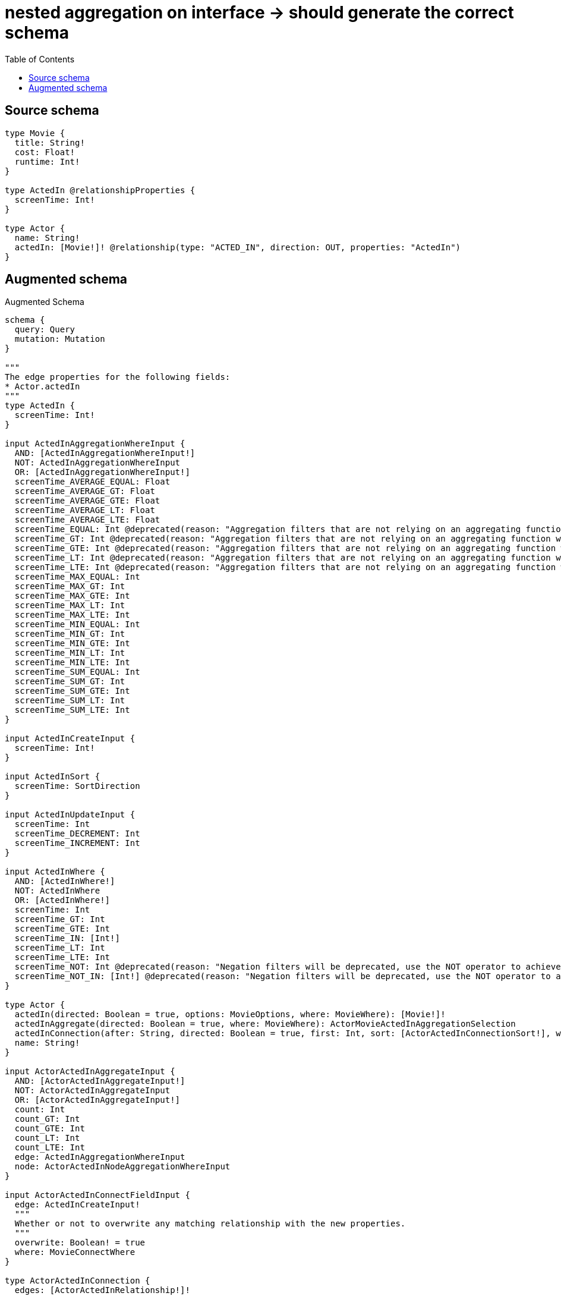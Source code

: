 :toc:

= nested aggregation on interface -> should generate the correct schema

== Source schema

[source,graphql,schema=true]
----
type Movie {
  title: String!
  cost: Float!
  runtime: Int!
}

type ActedIn @relationshipProperties {
  screenTime: Int!
}

type Actor {
  name: String!
  actedIn: [Movie!]! @relationship(type: "ACTED_IN", direction: OUT, properties: "ActedIn")
}
----

== Augmented schema

.Augmented Schema
[source,graphql]
----
schema {
  query: Query
  mutation: Mutation
}

"""
The edge properties for the following fields:
* Actor.actedIn
"""
type ActedIn {
  screenTime: Int!
}

input ActedInAggregationWhereInput {
  AND: [ActedInAggregationWhereInput!]
  NOT: ActedInAggregationWhereInput
  OR: [ActedInAggregationWhereInput!]
  screenTime_AVERAGE_EQUAL: Float
  screenTime_AVERAGE_GT: Float
  screenTime_AVERAGE_GTE: Float
  screenTime_AVERAGE_LT: Float
  screenTime_AVERAGE_LTE: Float
  screenTime_EQUAL: Int @deprecated(reason: "Aggregation filters that are not relying on an aggregating function will be deprecated.")
  screenTime_GT: Int @deprecated(reason: "Aggregation filters that are not relying on an aggregating function will be deprecated.")
  screenTime_GTE: Int @deprecated(reason: "Aggregation filters that are not relying on an aggregating function will be deprecated.")
  screenTime_LT: Int @deprecated(reason: "Aggregation filters that are not relying on an aggregating function will be deprecated.")
  screenTime_LTE: Int @deprecated(reason: "Aggregation filters that are not relying on an aggregating function will be deprecated.")
  screenTime_MAX_EQUAL: Int
  screenTime_MAX_GT: Int
  screenTime_MAX_GTE: Int
  screenTime_MAX_LT: Int
  screenTime_MAX_LTE: Int
  screenTime_MIN_EQUAL: Int
  screenTime_MIN_GT: Int
  screenTime_MIN_GTE: Int
  screenTime_MIN_LT: Int
  screenTime_MIN_LTE: Int
  screenTime_SUM_EQUAL: Int
  screenTime_SUM_GT: Int
  screenTime_SUM_GTE: Int
  screenTime_SUM_LT: Int
  screenTime_SUM_LTE: Int
}

input ActedInCreateInput {
  screenTime: Int!
}

input ActedInSort {
  screenTime: SortDirection
}

input ActedInUpdateInput {
  screenTime: Int
  screenTime_DECREMENT: Int
  screenTime_INCREMENT: Int
}

input ActedInWhere {
  AND: [ActedInWhere!]
  NOT: ActedInWhere
  OR: [ActedInWhere!]
  screenTime: Int
  screenTime_GT: Int
  screenTime_GTE: Int
  screenTime_IN: [Int!]
  screenTime_LT: Int
  screenTime_LTE: Int
  screenTime_NOT: Int @deprecated(reason: "Negation filters will be deprecated, use the NOT operator to achieve the same behavior")
  screenTime_NOT_IN: [Int!] @deprecated(reason: "Negation filters will be deprecated, use the NOT operator to achieve the same behavior")
}

type Actor {
  actedIn(directed: Boolean = true, options: MovieOptions, where: MovieWhere): [Movie!]!
  actedInAggregate(directed: Boolean = true, where: MovieWhere): ActorMovieActedInAggregationSelection
  actedInConnection(after: String, directed: Boolean = true, first: Int, sort: [ActorActedInConnectionSort!], where: ActorActedInConnectionWhere): ActorActedInConnection!
  name: String!
}

input ActorActedInAggregateInput {
  AND: [ActorActedInAggregateInput!]
  NOT: ActorActedInAggregateInput
  OR: [ActorActedInAggregateInput!]
  count: Int
  count_GT: Int
  count_GTE: Int
  count_LT: Int
  count_LTE: Int
  edge: ActedInAggregationWhereInput
  node: ActorActedInNodeAggregationWhereInput
}

input ActorActedInConnectFieldInput {
  edge: ActedInCreateInput!
  """
  Whether or not to overwrite any matching relationship with the new properties.
  """
  overwrite: Boolean! = true
  where: MovieConnectWhere
}

type ActorActedInConnection {
  edges: [ActorActedInRelationship!]!
  pageInfo: PageInfo!
  totalCount: Int!
}

input ActorActedInConnectionSort {
  edge: ActedInSort
  node: MovieSort
}

input ActorActedInConnectionWhere {
  AND: [ActorActedInConnectionWhere!]
  NOT: ActorActedInConnectionWhere
  OR: [ActorActedInConnectionWhere!]
  edge: ActedInWhere
  edge_NOT: ActedInWhere @deprecated(reason: "Negation filters will be deprecated, use the NOT operator to achieve the same behavior")
  node: MovieWhere
  node_NOT: MovieWhere @deprecated(reason: "Negation filters will be deprecated, use the NOT operator to achieve the same behavior")
}

input ActorActedInCreateFieldInput {
  edge: ActedInCreateInput!
  node: MovieCreateInput!
}

input ActorActedInDeleteFieldInput {
  where: ActorActedInConnectionWhere
}

input ActorActedInDisconnectFieldInput {
  where: ActorActedInConnectionWhere
}

input ActorActedInFieldInput {
  connect: [ActorActedInConnectFieldInput!]
  create: [ActorActedInCreateFieldInput!]
}

input ActorActedInNodeAggregationWhereInput {
  AND: [ActorActedInNodeAggregationWhereInput!]
  NOT: ActorActedInNodeAggregationWhereInput
  OR: [ActorActedInNodeAggregationWhereInput!]
  cost_AVERAGE_EQUAL: Float
  cost_AVERAGE_GT: Float
  cost_AVERAGE_GTE: Float
  cost_AVERAGE_LT: Float
  cost_AVERAGE_LTE: Float
  cost_EQUAL: Float @deprecated(reason: "Aggregation filters that are not relying on an aggregating function will be deprecated.")
  cost_GT: Float @deprecated(reason: "Aggregation filters that are not relying on an aggregating function will be deprecated.")
  cost_GTE: Float @deprecated(reason: "Aggregation filters that are not relying on an aggregating function will be deprecated.")
  cost_LT: Float @deprecated(reason: "Aggregation filters that are not relying on an aggregating function will be deprecated.")
  cost_LTE: Float @deprecated(reason: "Aggregation filters that are not relying on an aggregating function will be deprecated.")
  cost_MAX_EQUAL: Float
  cost_MAX_GT: Float
  cost_MAX_GTE: Float
  cost_MAX_LT: Float
  cost_MAX_LTE: Float
  cost_MIN_EQUAL: Float
  cost_MIN_GT: Float
  cost_MIN_GTE: Float
  cost_MIN_LT: Float
  cost_MIN_LTE: Float
  cost_SUM_EQUAL: Float
  cost_SUM_GT: Float
  cost_SUM_GTE: Float
  cost_SUM_LT: Float
  cost_SUM_LTE: Float
  runtime_AVERAGE_EQUAL: Float
  runtime_AVERAGE_GT: Float
  runtime_AVERAGE_GTE: Float
  runtime_AVERAGE_LT: Float
  runtime_AVERAGE_LTE: Float
  runtime_EQUAL: Int @deprecated(reason: "Aggregation filters that are not relying on an aggregating function will be deprecated.")
  runtime_GT: Int @deprecated(reason: "Aggregation filters that are not relying on an aggregating function will be deprecated.")
  runtime_GTE: Int @deprecated(reason: "Aggregation filters that are not relying on an aggregating function will be deprecated.")
  runtime_LT: Int @deprecated(reason: "Aggregation filters that are not relying on an aggregating function will be deprecated.")
  runtime_LTE: Int @deprecated(reason: "Aggregation filters that are not relying on an aggregating function will be deprecated.")
  runtime_MAX_EQUAL: Int
  runtime_MAX_GT: Int
  runtime_MAX_GTE: Int
  runtime_MAX_LT: Int
  runtime_MAX_LTE: Int
  runtime_MIN_EQUAL: Int
  runtime_MIN_GT: Int
  runtime_MIN_GTE: Int
  runtime_MIN_LT: Int
  runtime_MIN_LTE: Int
  runtime_SUM_EQUAL: Int
  runtime_SUM_GT: Int
  runtime_SUM_GTE: Int
  runtime_SUM_LT: Int
  runtime_SUM_LTE: Int
  title_AVERAGE_EQUAL: Float @deprecated(reason: "Please use the explicit _LENGTH version for string aggregation.")
  title_AVERAGE_GT: Float @deprecated(reason: "Please use the explicit _LENGTH version for string aggregation.")
  title_AVERAGE_GTE: Float @deprecated(reason: "Please use the explicit _LENGTH version for string aggregation.")
  title_AVERAGE_LENGTH_EQUAL: Float
  title_AVERAGE_LENGTH_GT: Float
  title_AVERAGE_LENGTH_GTE: Float
  title_AVERAGE_LENGTH_LT: Float
  title_AVERAGE_LENGTH_LTE: Float
  title_AVERAGE_LT: Float @deprecated(reason: "Please use the explicit _LENGTH version for string aggregation.")
  title_AVERAGE_LTE: Float @deprecated(reason: "Please use the explicit _LENGTH version for string aggregation.")
  title_EQUAL: String @deprecated(reason: "Aggregation filters that are not relying on an aggregating function will be deprecated.")
  title_GT: Int @deprecated(reason: "Aggregation filters that are not relying on an aggregating function will be deprecated.")
  title_GTE: Int @deprecated(reason: "Aggregation filters that are not relying on an aggregating function will be deprecated.")
  title_LONGEST_EQUAL: Int @deprecated(reason: "Please use the explicit _LENGTH version for string aggregation.")
  title_LONGEST_GT: Int @deprecated(reason: "Please use the explicit _LENGTH version for string aggregation.")
  title_LONGEST_GTE: Int @deprecated(reason: "Please use the explicit _LENGTH version for string aggregation.")
  title_LONGEST_LENGTH_EQUAL: Int
  title_LONGEST_LENGTH_GT: Int
  title_LONGEST_LENGTH_GTE: Int
  title_LONGEST_LENGTH_LT: Int
  title_LONGEST_LENGTH_LTE: Int
  title_LONGEST_LT: Int @deprecated(reason: "Please use the explicit _LENGTH version for string aggregation.")
  title_LONGEST_LTE: Int @deprecated(reason: "Please use the explicit _LENGTH version for string aggregation.")
  title_LT: Int @deprecated(reason: "Aggregation filters that are not relying on an aggregating function will be deprecated.")
  title_LTE: Int @deprecated(reason: "Aggregation filters that are not relying on an aggregating function will be deprecated.")
  title_SHORTEST_EQUAL: Int @deprecated(reason: "Please use the explicit _LENGTH version for string aggregation.")
  title_SHORTEST_GT: Int @deprecated(reason: "Please use the explicit _LENGTH version for string aggregation.")
  title_SHORTEST_GTE: Int @deprecated(reason: "Please use the explicit _LENGTH version for string aggregation.")
  title_SHORTEST_LENGTH_EQUAL: Int
  title_SHORTEST_LENGTH_GT: Int
  title_SHORTEST_LENGTH_GTE: Int
  title_SHORTEST_LENGTH_LT: Int
  title_SHORTEST_LENGTH_LTE: Int
  title_SHORTEST_LT: Int @deprecated(reason: "Please use the explicit _LENGTH version for string aggregation.")
  title_SHORTEST_LTE: Int @deprecated(reason: "Please use the explicit _LENGTH version for string aggregation.")
}

type ActorActedInRelationship {
  cursor: String!
  node: Movie!
  properties: ActedIn!
}

input ActorActedInUpdateConnectionInput {
  edge: ActedInUpdateInput
  node: MovieUpdateInput
}

input ActorActedInUpdateFieldInput {
  connect: [ActorActedInConnectFieldInput!]
  create: [ActorActedInCreateFieldInput!]
  delete: [ActorActedInDeleteFieldInput!]
  disconnect: [ActorActedInDisconnectFieldInput!]
  update: ActorActedInUpdateConnectionInput
  where: ActorActedInConnectionWhere
}

type ActorAggregateSelection {
  count: Int!
  name: StringAggregateSelection!
}

input ActorConnectInput {
  actedIn: [ActorActedInConnectFieldInput!]
}

input ActorCreateInput {
  actedIn: ActorActedInFieldInput
  name: String!
}

input ActorDeleteInput {
  actedIn: [ActorActedInDeleteFieldInput!]
}

input ActorDisconnectInput {
  actedIn: [ActorActedInDisconnectFieldInput!]
}

type ActorEdge {
  cursor: String!
  node: Actor!
}

type ActorMovieActedInAggregationSelection {
  count: Int!
  edge: ActorMovieActedInEdgeAggregateSelection
  node: ActorMovieActedInNodeAggregateSelection
}

type ActorMovieActedInEdgeAggregateSelection {
  screenTime: IntAggregateSelection!
}

type ActorMovieActedInNodeAggregateSelection {
  cost: FloatAggregateSelection!
  runtime: IntAggregateSelection!
  title: StringAggregateSelection!
}

input ActorOptions {
  limit: Int
  offset: Int
  """
  Specify one or more ActorSort objects to sort Actors by. The sorts will be applied in the order in which they are arranged in the array.
  """
  sort: [ActorSort!]
}

input ActorRelationInput {
  actedIn: [ActorActedInCreateFieldInput!]
}

"""
Fields to sort Actors by. The order in which sorts are applied is not guaranteed when specifying many fields in one ActorSort object.
"""
input ActorSort {
  name: SortDirection
}

input ActorUpdateInput {
  actedIn: [ActorActedInUpdateFieldInput!]
  name: String
}

input ActorWhere {
  AND: [ActorWhere!]
  NOT: ActorWhere
  OR: [ActorWhere!]
  actedIn: MovieWhere @deprecated(reason: "Use `actedIn_SOME` instead.")
  actedInAggregate: ActorActedInAggregateInput
  actedInConnection: ActorActedInConnectionWhere @deprecated(reason: "Use `actedInConnection_SOME` instead.")
  """
  Return Actors where all of the related ActorActedInConnections match this filter
  """
  actedInConnection_ALL: ActorActedInConnectionWhere
  """
  Return Actors where none of the related ActorActedInConnections match this filter
  """
  actedInConnection_NONE: ActorActedInConnectionWhere
  actedInConnection_NOT: ActorActedInConnectionWhere @deprecated(reason: "Use `actedInConnection_NONE` instead.")
  """
  Return Actors where one of the related ActorActedInConnections match this filter
  """
  actedInConnection_SINGLE: ActorActedInConnectionWhere
  """
  Return Actors where some of the related ActorActedInConnections match this filter
  """
  actedInConnection_SOME: ActorActedInConnectionWhere
  """Return Actors where all of the related Movies match this filter"""
  actedIn_ALL: MovieWhere
  """Return Actors where none of the related Movies match this filter"""
  actedIn_NONE: MovieWhere
  actedIn_NOT: MovieWhere @deprecated(reason: "Use `actedIn_NONE` instead.")
  """Return Actors where one of the related Movies match this filter"""
  actedIn_SINGLE: MovieWhere
  """Return Actors where some of the related Movies match this filter"""
  actedIn_SOME: MovieWhere
  name: String
  name_CONTAINS: String
  name_ENDS_WITH: String
  name_IN: [String!]
  name_NOT: String @deprecated(reason: "Negation filters will be deprecated, use the NOT operator to achieve the same behavior")
  name_NOT_CONTAINS: String @deprecated(reason: "Negation filters will be deprecated, use the NOT operator to achieve the same behavior")
  name_NOT_ENDS_WITH: String @deprecated(reason: "Negation filters will be deprecated, use the NOT operator to achieve the same behavior")
  name_NOT_IN: [String!] @deprecated(reason: "Negation filters will be deprecated, use the NOT operator to achieve the same behavior")
  name_NOT_STARTS_WITH: String @deprecated(reason: "Negation filters will be deprecated, use the NOT operator to achieve the same behavior")
  name_STARTS_WITH: String
}

type ActorsConnection {
  edges: [ActorEdge!]!
  pageInfo: PageInfo!
  totalCount: Int!
}

type CreateActorsMutationResponse {
  actors: [Actor!]!
  info: CreateInfo!
}

"""
Information about the number of nodes and relationships created during a create mutation
"""
type CreateInfo {
  bookmark: String @deprecated(reason: "This field has been deprecated because bookmarks are now handled by the driver.")
  nodesCreated: Int!
  relationshipsCreated: Int!
}

type CreateMoviesMutationResponse {
  info: CreateInfo!
  movies: [Movie!]!
}

"""
Information about the number of nodes and relationships deleted during a delete mutation
"""
type DeleteInfo {
  bookmark: String @deprecated(reason: "This field has been deprecated because bookmarks are now handled by the driver.")
  nodesDeleted: Int!
  relationshipsDeleted: Int!
}

type FloatAggregateSelection {
  average: Float
  max: Float
  min: Float
  sum: Float
}

type IntAggregateSelection {
  average: Float
  max: Int
  min: Int
  sum: Int
}

type Movie {
  cost: Float!
  runtime: Int!
  title: String!
}

type MovieAggregateSelection {
  cost: FloatAggregateSelection!
  count: Int!
  runtime: IntAggregateSelection!
  title: StringAggregateSelection!
}

input MovieConnectWhere {
  node: MovieWhere!
}

input MovieCreateInput {
  cost: Float!
  runtime: Int!
  title: String!
}

type MovieEdge {
  cursor: String!
  node: Movie!
}

input MovieOptions {
  limit: Int
  offset: Int
  """
  Specify one or more MovieSort objects to sort Movies by. The sorts will be applied in the order in which they are arranged in the array.
  """
  sort: [MovieSort!]
}

"""
Fields to sort Movies by. The order in which sorts are applied is not guaranteed when specifying many fields in one MovieSort object.
"""
input MovieSort {
  cost: SortDirection
  runtime: SortDirection
  title: SortDirection
}

input MovieUpdateInput {
  cost: Float
  cost_ADD: Float
  cost_DIVIDE: Float
  cost_MULTIPLY: Float
  cost_SUBTRACT: Float
  runtime: Int
  runtime_DECREMENT: Int
  runtime_INCREMENT: Int
  title: String
}

input MovieWhere {
  AND: [MovieWhere!]
  NOT: MovieWhere
  OR: [MovieWhere!]
  cost: Float
  cost_GT: Float
  cost_GTE: Float
  cost_IN: [Float!]
  cost_LT: Float
  cost_LTE: Float
  cost_NOT: Float @deprecated(reason: "Negation filters will be deprecated, use the NOT operator to achieve the same behavior")
  cost_NOT_IN: [Float!] @deprecated(reason: "Negation filters will be deprecated, use the NOT operator to achieve the same behavior")
  runtime: Int
  runtime_GT: Int
  runtime_GTE: Int
  runtime_IN: [Int!]
  runtime_LT: Int
  runtime_LTE: Int
  runtime_NOT: Int @deprecated(reason: "Negation filters will be deprecated, use the NOT operator to achieve the same behavior")
  runtime_NOT_IN: [Int!] @deprecated(reason: "Negation filters will be deprecated, use the NOT operator to achieve the same behavior")
  title: String
  title_CONTAINS: String
  title_ENDS_WITH: String
  title_IN: [String!]
  title_NOT: String @deprecated(reason: "Negation filters will be deprecated, use the NOT operator to achieve the same behavior")
  title_NOT_CONTAINS: String @deprecated(reason: "Negation filters will be deprecated, use the NOT operator to achieve the same behavior")
  title_NOT_ENDS_WITH: String @deprecated(reason: "Negation filters will be deprecated, use the NOT operator to achieve the same behavior")
  title_NOT_IN: [String!] @deprecated(reason: "Negation filters will be deprecated, use the NOT operator to achieve the same behavior")
  title_NOT_STARTS_WITH: String @deprecated(reason: "Negation filters will be deprecated, use the NOT operator to achieve the same behavior")
  title_STARTS_WITH: String
}

type MoviesConnection {
  edges: [MovieEdge!]!
  pageInfo: PageInfo!
  totalCount: Int!
}

type Mutation {
  createActors(input: [ActorCreateInput!]!): CreateActorsMutationResponse!
  createMovies(input: [MovieCreateInput!]!): CreateMoviesMutationResponse!
  deleteActors(delete: ActorDeleteInput, where: ActorWhere): DeleteInfo!
  deleteMovies(where: MovieWhere): DeleteInfo!
  updateActors(connect: ActorConnectInput, create: ActorRelationInput, delete: ActorDeleteInput, disconnect: ActorDisconnectInput, update: ActorUpdateInput, where: ActorWhere): UpdateActorsMutationResponse!
  updateMovies(update: MovieUpdateInput, where: MovieWhere): UpdateMoviesMutationResponse!
}

"""Pagination information (Relay)"""
type PageInfo {
  endCursor: String
  hasNextPage: Boolean!
  hasPreviousPage: Boolean!
  startCursor: String
}

type Query {
  actors(options: ActorOptions, where: ActorWhere): [Actor!]!
  actorsAggregate(where: ActorWhere): ActorAggregateSelection!
  actorsConnection(after: String, first: Int, sort: [ActorSort], where: ActorWhere): ActorsConnection!
  movies(options: MovieOptions, where: MovieWhere): [Movie!]!
  moviesAggregate(where: MovieWhere): MovieAggregateSelection!
  moviesConnection(after: String, first: Int, sort: [MovieSort], where: MovieWhere): MoviesConnection!
}

"""An enum for sorting in either ascending or descending order."""
enum SortDirection {
  """Sort by field values in ascending order."""
  ASC
  """Sort by field values in descending order."""
  DESC
}

type StringAggregateSelection {
  longest: String
  shortest: String
}

type UpdateActorsMutationResponse {
  actors: [Actor!]!
  info: UpdateInfo!
}

"""
Information about the number of nodes and relationships created and deleted during an update mutation
"""
type UpdateInfo {
  bookmark: String @deprecated(reason: "This field has been deprecated because bookmarks are now handled by the driver.")
  nodesCreated: Int!
  nodesDeleted: Int!
  relationshipsCreated: Int!
  relationshipsDeleted: Int!
}

type UpdateMoviesMutationResponse {
  info: UpdateInfo!
  movies: [Movie!]!
}
----

'''
